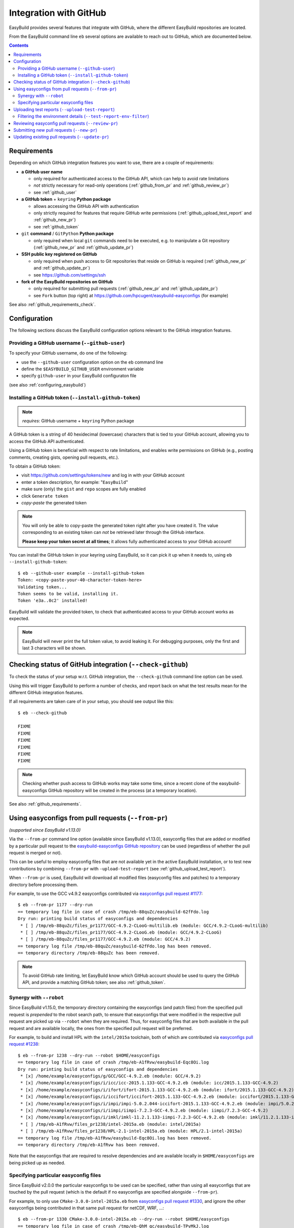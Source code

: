 .. _integration_with_github:

Integration with GitHub
=======================

EasyBuild provides several features that integrate with GitHub, where the different EasyBuild repositories are located.

From the EasyBuild command line ``eb`` several options are available to reach out to GitHub,
which are documented below.

.. contents::
    :depth: 2
    :backlinks: none

.. _github_requirements:

Requirements
------------

Depending on which GitHub integration features you want to use, there are a couple of requirements:

* **a GitHub user name**

  * only required for authenticated access to the GitHub API, which can help to avoid rate limitations
  * *not* strictly necessary for read-only operations (:ref:`github_from_pr` and :ref:`github_review_pr`)
  * see :ref:`github_user`

* **a GitHub token** + ``keyring`` **Python package**

  * allows accessing the GitHub API with authentication
  * only strictly required for features that require GitHub write permissions
    (:ref:`github_upload_test_report` and :ref:`github_new_pr`)
  * see :ref:`github_token`

* ``git`` **command** / ``GitPython`` **Python package**

  * only required when local ``git`` commands need to be executed, e.g. to manipulate a Git repository
    (:ref:`github_new_pr` and :ref:`github_update_pr`)

* **SSH public key registered on GitHub**

  * only required when push access to Git repositories that reside on GitHub is required
    (:ref:`github_new_pr` and :ref:`github_update_pr`)
  * see https://github.com/settings/ssh

* **fork of the EasyBuild repositories on GitHub**

  * only required for submitting pull requests (:ref:`github_new_pr` and :ref:`github_update_pr`)
  * see ``Fork`` button (top right) at https://github.com/hpcugent/easybuild-easyconfigs (for example)

See also :ref:`github_requirements_check`.

.. _github_configuration:

Configuration
-------------

The following sections discuss the EasyBuild configuration options relevant to the GitHub integration features.

.. _github_user:

Providing a GitHub username (``--github-user``)
~~~~~~~~~~~~~~~~~~~~~~~~~~~~~~~~~~~~~~~~~~~~~~~

To specify your GitHub username, do one of the following:

* use the ``--github-user`` configuration option on the ``eb`` command line
* define the ``$EASYBUILD_GITHUB_USER`` environment variable
* specify ``github-user`` in your EasyBuild configuraton file

(see also :ref:`configuring_easybuild`)


.. _github_token:

Installing a GitHub token (``--install-github-token``)
~~~~~~~~~~~~~~~~~~~~~~~~~~~~~~~~~~~~~~~~~~~~~~~~~~~~~~

.. note:: *requires*: GitHub username + ``keyring`` Python package

A GitHub token is a string of 40 hexidecimal (lowercase) characters that is tied to your GitHub account,
allowing you to access the GitHub API authenticated.

Using a GitHub token is beneficial with respect to rate limitations, and enables write permissions on GitHub
(e.g., posting comments, creating gists, opening pull requests, etc.).

To obtain a GitHub token:

* visit https://github.com/settings/tokens/new and log in with your GitHub account
* enter a token description, for example: "``EasyBuild``"
* make sure (only) the ``gist`` and ``repo`` scopes are fully enabled
* click ``Generate token``
* *copy-paste* the generated token

.. note:: You will only be able to copy-paste the generated token right after you have created it.
          The value corresponding to an existing token can *not* be retrieved later through the GitHub interface.

          **Please keep your token secret at all times**; it allows fully authenticated access to your GitHub account!


You can install the GitHub token in your keyring using EasyBuild, so it can pick it up when it needs to,
using ``eb --install-github-token``::

    $ eb --github-user example --install-github-token
    Token: <copy-paste-your-40-character-token-here>
    Validating token...
    Token seems to be valid, installing it.
    Token 'e3a..0c2' installed!

EasyBuild will validate the provided token, to check that authenticated access to your GitHub account works as expected.

.. note:: EasyBuild will never print the full token value, to avoid leaking it.
          For debugging purposes, only the first and last 3 characters will be shown.


.. _github_requirements_check:

Checking status of GitHub integration (``--check-github``)
----------------------------------------------------------

To check the status of your setup w.r.t. GitHub integration, the ``--check-github`` command line option can be used.

Using this will trigger EasyBuild to perform a number of checks, and report back on what the test results mean
for the different GitHub integration features.

If all requirements are taken care of in your setup, you should see output like this::

    $ eb --check-github

    FIXME
    FIXME
    FIXME
    FIXME
    FIXME
    FIXME

.. note:: Checking whether push access to GitHub works may take some time, since a recent clone of
          the easybuild-easyconfigs GitHub repository will be created in the process (at a temporary location).

See also :ref:`github_requirements`.


.. _github_from_pr:

Using easyconfigs from pull requests (``--from-pr``)
----------------------------------------------------

*(supported since EasyBuild v1.13.0)*

Via the ``--from-pr`` command line option (available since EasyBuild v1.13.0), easyconfig files that are added or
modified by a particular pull request to the `easybuild-easyconfigs GitHub repository
<https://github.com/hpcugent/easybuild-easyconfigs>`_ can be used (regardless of whether the pull request is merged
or not).

This can be useful to employ easyconfig files that are not available yet in the active EasyBuild installation,
or to test new contributions by combining ``--from-pr`` with ``-upload-test-report``
(see :ref:`github_upload_test_report`).

When ``--from-pr`` is used, EasyBuild will download all modified files (easyconfig files and patches) to a temporary
directory before processing them.

For example, to use the GCC v4.9.2 easyconfigs contributed via `easyconfigs pull request #1177
<https://github.com/hpcugent/easybuild-easyconfigs/pull/1177>`_::

    $ eb --from-pr 1177 --dry-run
    == temporary log file in case of crash /tmp/eb-88quZc/easybuild-62fFdo.log
    Dry run: printing build status of easyconfigs and dependencies
     * [ ] /tmp/eb-88quZc/files_pr1177/GCC-4.9.2-CLooG-multilib.eb (module: GCC/4.9.2-CLooG-multilib)
     * [ ] /tmp/eb-88quZc/files_pr1177/GCC-4.9.2-CLooG.eb (module: GCC/4.9.2-CLooG)
     * [ ] /tmp/eb-88quZc/files_pr1177/GCC-4.9.2.eb (module: GCC/4.9.2)
    == temporary log file /tmp/eb-88quZc/easybuild-62fFdo.log has been removed.
    == temporary directory /tmp/eb-88quZc has been removed.

.. note::

  To avoid GitHub rate limiting, let EasyBuild know which GitHub account should be used to query the GitHub API,
  and provide a matching GitHub token; see also :ref:`github_token`.

.. _github_from_pr_robot_synergy:

Synergy with ``--robot``
~~~~~~~~~~~~~~~~~~~~~~~~

Since EasyBuild v1.15.0, the temporary directory containing the easyconfigs (and patch files) from the specified
pull request is *prepended* to the robot search path, to ensure that easyconfigs
that were modified in the respective pull request are picked up via ``--robot`` when they are required.
Thus, for easyconfig files that are both available in the pull request and are available locally, the ones from the
specified pull request will be preferred.

For example, to build and install HPL with the ``intel/2015a`` toolchain, both of which are contributed via
`easyconfigs pull request #1238 <https://github.com/hpcugent/easybuild-easyconfigs/pull/1238>`_::

    $ eb --from-pr 1238 --dry-run --robot $HOME/easyconfigs
    == temporary log file in case of crash /tmp/eb-A1fRvw/easybuild-Eqc8Oi.log
    Dry run: printing build status of easyconfigs and dependencies
     * [x] /home/example/easyconfigs/g/GCC/GCC-4.9.2.eb (module: GCC/4.9.2)
     * [x] /home/example/easyconfigs/i/icc/icc-2015.1.133-GCC-4.9.2.eb (module: icc/2015.1.133-GCC-4.9.2)
     * [x] /home/example/easyconfigs/i/ifort/ifort-2015.1.133-GCC-4.9.2.eb (module: ifort/2015.1.133-GCC-4.9.2)
     * [x] /home/example/easyconfigs/i/iccifort/iccifort-2015.1.133-GCC-4.9.2.eb (module: iccifort/2015.1.133-GCC-4.9.2)
     * [x] /home/example/easyconfigs/i/impi/impi-5.0.2.044-iccifort-2015.1.133-GCC-4.9.2.eb (module: impi/5.0.2.044-iccifort-2015.1.133-GCC-4.9.2)
     * [x] /home/example/easyconfigs/i/iimpi/iimpi-7.2.3-GCC-4.9.2.eb (module: iimpi/7.2.3-GCC-4.9.2)
     * [x] /home/example/easyconfigs/i/imkl/imkl-11.2.1.133-iimpi-7.2.3-GCC-4.9.2.eb (module: imkl/11.2.1.133-iimpi-7.2.3-GCC-4.9.2)
     * [ ] /tmp/eb-A1fRvw/files_pr1238/intel-2015a.eb (module: intel/2015a)
     * [ ] /tmp/eb-A1fRvw/files_pr1238/HPL-2.1-intel-2015a.eb (module: HPL/2.1-intel-2015a)
    == temporary log file /tmp/eb-A1fRvw/easybuild-Eqc8Oi.log has been removed.
    == temporary directory /tmp/eb-A1fRvw has been removed.

Note that the easyconfigs that are required to resolve dependencies and are available locally in
``$HOME/easyconfigs`` are being picked up as needed.

.. _github_from_pr_specifying_easyconfigs:

Specifying particular easyconfig files
~~~~~~~~~~~~~~~~~~~~~~~~~~~~~~~~~~~~~~

Since EasyBuid v2.0.0 the particular easyconfigs to be used can be specified, rather than using all easyconfigs that are
touched by the pull request (which is the default if no easyconfigs are specified alongside ``--from-pr``).

For example, to only use ``CMake-3.0.0-intel-2015a.eb`` from `easyconfigs pull request #1330
<https://github.com/hpcugent/easybuild-easyconfigs/pull/1330>`_, and ignore the other easyconfigs being contributed
in that same pull request for netCDF, WRF, ...::

    $ eb --from-pr 1330 CMake-3.0.0-intel-2015a.eb --dry-run --robot $HOME/easyconfigs
    == temporary log file in case of crash /tmp/eb-QhM_qc/easybuild-TPvMkJ.log
    Dry run: printing build status of easyconfigs and dependencies
     * [x] /home/example/easyconfigs/g/GCC/GCC-4.9.2.eb (module: GCC/4.9.2)
     * [x] /home/example/easyconfigs/i/icc/icc-2015.1.133-GCC-4.9.2.eb (module: icc/2015.1.133-GCC-4.9.2)
     * [x] /home/example/easyconfigs/i/ifort/ifort-2015.1.133-GCC-4.9.2.eb (module: ifort/2015.1.133-GCC-4.9.2)
     * [x] /home/example/easyconfigs/i/iccifort/iccifort-2015.1.133-GCC-4.9.2.eb (module: iccifort/2015.1.133-GCC-4.9.2)
     * [x] /home/example/easyconfigs/i/impi/impi-5.0.2.044-iccifort-2015.1.133-GCC-4.9.2.eb (module: impi/5.0.2.044-iccifort-2015.1.133-GCC-4.9.2)
     * [x] /home/example/easyconfigs/i/iimpi/iimpi-7.2.3-GCC-4.9.2.eb (module: iimpi/7.2.3-GCC-4.9.2)
     * [x] /home/example/easyconfigs/i/imkl/imkl-11.2.1.133-iimpi-7.2.3-GCC-4.9.2.eb (module: imkl/11.2.1.133-iimpi-7.2.3-GCC-4.9.2)
     * [x] /home/example/easyconfigs/i/intel/intel-2015a.eb (module: intel/2015a)
     * [x] /home/example/easyconfigs/n/ncurses/ncurses-5.9-intel-2015a.eb (module: ncurses/5.9-intel-2015a)
     * [ ] /tmp/eb-QhM_qc/files_pr1330/CMake-3.0.0-intel-2015a.eb (module: CMake/3.0.0-intel-2015a)
    == temporary log file /tmp/eb-QhM_qc/easybuild-TPvMkJ.log has been removed.
    == temporary directory /tmp/eb-QhM_qc has been removed.

Again, note that locally available easyconfigs that are required to resolve dependencies are being picked up as needed.


.. _github_upload_test_report:

Uploading test reports (``--upload-test-report``)
-------------------------------------------------

*(supported since EasyBuild v1.13.0)*

.. note:: requires that a GitHub token was required ``gist`` permissions is available, cfr. :ref:`github_token`

For every installation performed with EasyBuild, a test report is generated.
By default, the test report is copied in the installation directory, right next to the log file
(see also :ref:`understanding_easyBuild_logs`).

Using ``--upload-test-report``, the test report can also be pushed to GitHub
(as a *gist*, cfr. https://gist.github.com) to share it with others.

Each test report includes:

* an overview of the easyconfigs being processed
* time & date
* the exact ``eb`` command line that was used
* the full EasyBuild configuration that was in place
* information about the system on which EasyBuild was used (hostname, OS, architecture, etc.)
* the list of modules that was loaded
* the full environment of the session in which ``eb`` was run
  (note: can be filtered, see :ref:`github_test_report_env_filter`)

For each easyconfig that *failed* to install a partial log will be uploaded as a separate gist,
and a link to this gist will be included in the test report.

If ``--upload-test-report`` is combined with ``--from-pr``, a comment referring to the test report (incl. a brief
summary) will be placed in the respective pull request. This makes it a very powerful tool when testing contributions.

.. note:: If you want to easily access a test report without uploading it to GitHub, use ``--dump-test-report``.

https://github.com/hpcugent/easybuild/wiki/Review-process-for-contributions#automated-testing-of-easyconfigs-pull-requests


.. _github_test_report_env_filter:

Filtering the environment details (``--test-report-env-filter``)
~~~~~~~~~~~~~~~~~~~~~~~~~~~~~~~~~~~~~~~~~~~~~~~~~~~~~~~~~~~~~~~~

Since the environment of the session in which ``eb`` was used may contain sensitive information,
it can be filtered through ``--test-report-env-filter``.

This configuration option takes a regular expression that is used to determine which environment variables
can be included in the test report (based on their name).
Environment variables for which the name *matches* the specified regular expression will *not* be included
in the test report.

An example of a typical setting::

    export EASYBUILD_TEST_REPORT_ENV_FILTER='^SSH|USER|HOSTNAME|UID|.*COOKIE.*'


.. _github_review_pr:

Reviewing easyconfig pull requests (``--review-pr``)
----------------------------------------------------


.. _github_new_pr:

Submitting new pull requests (``--new-pr``)
-------------------------------------------

*(supported since EasyBuild v2.6.0)*

.. _github_update_pr:

Updating existing pull requests (``--update-pr``)
-------------------------------------------------

*(supported since EasyBuild v2.6.0)*
